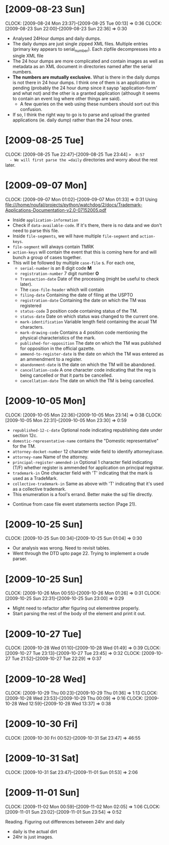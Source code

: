 * [2009-08-23 Sun] 
  :CLOCK:
  CLOCK: [2009-08-24 Mon 23:37]--[2009-08-25 Tue 00:13] =>  0:36
  CLOCK: [2009-08-23 Sun 22:00]--[2009-08-23 Sun 22:36] =>  0:30
  :END:
  - Analysed 24Hour dumps and daily dumps. 
  - The daily dumps are just single zipped XML files. Multiple entries
    (primary key appears to serial_number). Each zipfile decompresses
    into a single XML file
  - The 24 hour dumps are more complicated and contain images as well
    as metadata as an XML document in directories named after the
    serial numbers. 
  - *The numbers are mutually exclusive.* What is there in the daily
    dumps is not there in 24 hour dumps. I think one of them is an
    application in pending (probably the 24 hour dump since it saysp
    'application-form' and what not) and the other is a granted
    application (although it seems to contain an event log where other
    things are said).
     - A few queries on the web using these numbers should sort out this
       confusion.
  - If so, I think the right way to go is to parse and upload the
    granted applications (ie. daily dump) rather than the 24 hour
    ones.
* [2009-08-25 Tue]
  CLOCK: [2009-08-25 Tue 22:47]--[2009-08-25 Tue 23:44] =>  0:57
  - We will first parse the =daily= directories and worry about the
    rest later.

* [2009-09-07 Mon]
  CLOCK: [2009-09-07 Mon 01:02]--[2009-09-07 Mon 01:33] =>  0:31
  Using file:///home/noufal/projects/python/watchdog/2/docs/Trademark-Applications-Documentation-v2.0-07152005.pdf
  - Inside =application-information=
  - Check if =data-available-code=. If it's there, there is no data
    and we don't need to parse this file.
  - Inside =file-segments=, we will have multiple =file-segment= and
    =action-keys=.
  - =file-segment= will always contain TMRK
  - =action-keys= will contain the event that this is coming here for
    and will bunch a group of cases together.
  - This will be followed by multiple =case-file= s. For each one, 
      * =serial-number= is an 8 digit code *M*
      * =registration-number= 7 digit number *O*
      * =Transaction-date= Date of the processing (might be useful to check later).
      * The =case-file-header= which will contain
	- =filing-date= Containing the date of filing at the USPTO
	- =registration-date= Containing the date on which the TM was registered
	- =status-code= 3 position code containing status of the TM.
	- =status-date= Date on which status was changed to the current one.
	- =mark-identification= Variable length field containing the
          acual TM characters.
	- =mark-drawing-code= Contains a 4 position code mentioning
          the physical characteristics of the mark.
	- =published-for-opposition= The date on which the TM was
          published for opposition in the official gazette.
	- =ammend-to-register-date= is the date on which the TM was
          entered as an ammendment to a register.
	- =abandonment-date= is the date on which the TM will be abandoned.
	- =cancellation-code= A one character code indicating that the
          reg is being cancelled or that it parts be cancelled. 
	- =cancellation-date= The date on which the TM is being
          cancelled. 

* [2009-10-05 Mon]
  :CLOCK:
  CLOCK: [2009-10-05 Mon 22:36]--[2009-10-05 Mon 23:14] =>  0:38
  CLOCK: [2009-10-05 Mon 22:31]--[2009-10-05 Mon 23:30] =>  0:59
  :END:
        - =republished-12-c-date= Optional node indicating
          republishing date under section 12c.
        - =domestic-representative-name= contains the "Domestic
          representative" for the TM.
        - =attorney-docket-number= 12 character wide field to identify
          attorney/case.
        - =attorney-name= Name of the attorney.
        - =principal-register-amended-in= Optional 1 character field
          indicating (T/F) whether register is ammended for
          application on principal registrar.
        - =trademark-in= One character field with 'T' indicating that
          the mark is used as a TradeMark.
        - =collective-trademark-in= Same as above with 'T' indicating
          that it's used as a collective trademark.
        - This enumeration is a fool's errand. Better make the sql
          file directly.
    - Continue from case file event statements section (Page 21).
* [2009-10-25 Sun]
  CLOCK: [2009-10-25 Sun 00:34]--[2009-10-25 Sun 01:04] =>  0:30
  - Our analysis was wrong. Need to revisit tables. 
  - Went through the DTD upto page 22. Trying to implement a crude
    parser. 
  
* [2009-10-25 Sun]
  :CLOCK:
  CLOCK: [2009-10-26 Mon 00:55]--[2009-10-26 Mon 01:26] =>  0:31
  CLOCK: [2009-10-25 Sun 22:31]--[2009-10-25 Sun 23:00] =>  0:29
  :END:
  - Might need to refactor after figuring out elementree properly.
  - Start parsing the rest of the body of the element and print it
    out.

* [2009-10-27 Tue]
  :CLOCK:
  CLOCK: [2009-10-28 Wed 01:10]--[2009-10-28 Wed 01:49] =>  0:39
  CLOCK: [2009-10-27 Tue 23:13]--[2009-10-27 Tue 23:45] =>  0:32
  CLOCK: [2009-10-27 Tue 21:52]--[2009-10-27 Tue 22:29] =>  0:37
  :END:
  
* [2009-10-28 Wed]
  :CLOCK:
  CLOCK: [2009-10-29 Thu 00:23]--[2009-10-29 Thu 01:36] =>  1:13
  CLOCK: [2009-10-28 Wed 23:53]--[2009-10-29 Thu 00:09] =>  0:16
  CLOCK: [2009-10-28 Wed 12:59]--[2009-10-28 Wed 13:37] =>  0:38
  :END:
  
* [2009-10-30 Fri]
  :CLOCK:
  CLOCK: [2009-10-30 Fri 00:52]--[2009-10-31 Sat 23:47] => 46:55
  :END:

* [2009-10-31 Sat]
  CLOCK: [2009-10-31 Sat 23:47]--[2009-11-01 Sun 01:53] =>  2:06
* [2009-11-01 Sun]
  :CLOCK:
  CLOCK: [2009-11-02 Mon 00:59]--[2009-11-02 Mon 02:05] =>  1:06
  CLOCK: [2009-11-01 Sun 23:02]--[2009-11-01 Sun 23:54] =>  0:52
  :END:
  Reading. Figuring out differences between 24hr and daily
   - daily is the actual dirt
   - 24hr is just images.
  

